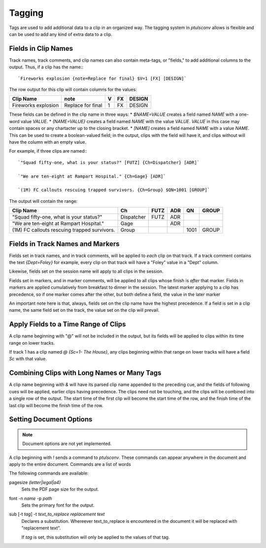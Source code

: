 .. _tags:

Tagging
=======

Tags are used to add additional data to a clip in an organized way. The
tagging system in `ptulsconv` allows is flexible and can be used to add
any kind of extra data to a clip.

Fields in Clip Names
--------------------

Track names, track comments, and clip names can also contain meta-tags, or 
"fields," to add additional columns to the output. Thus, if a clip has the 
name:::

    `Fireworks explosion {note=Replace for final} $V=1 [FX] [DESIGN]`

The row output for this clip will contain columns for the values:


+---------------------+-------------------+---+----+--------+
| Clip Name           | note              | V | FX | DESIGN |
+=====================+===================+===+====+========+
| Fireworks explosion | Replace for final | 1 | FX | DESIGN |
+---------------------+-------------------+---+----+--------+


These fields can be defined in the clip name in three ways:
* `$NAME=VALUE` creates a field named `NAME` with a one-word value `VALUE`.
* `{NAME=VALUE}` creates a field named `NAME` with the value `VALUE`. `VALUE` 
in this case may contain spaces or any chartacter up to the closing bracket.
* `[NAME]` creates a field named `NAME` with a value `NAME`. This can be used 
to create a boolean-valued field; in the output, clips with the field 
will have it, and clips without will have the column with an empty value.

For example, if three clips are named:::

    `"Squad fifty-one, what is your status?" [FUTZ] {Ch=Dispatcher} [ADR]`

    `"We are ten-eight at Rampart Hospital." {Ch=Gage} [ADR]`

    `(1M) FC callouts rescuing trapped survivors. {Ch=Group} $QN=1001 [GROUP]`

The output will contain the range:


+----------------------------------------------+------------+------+-----+------+-------+
| Clip Name                                    | Ch         | FUTZ | ADR | QN   | GROUP |
+==============================================+============+======+=====+======+=======+
| "Squad fifty-one, what is your status?"      | Dispatcher | FUTZ | ADR |      |       |
+----------------------------------------------+------------+------+-----+------+-------+
| "We are ten-eight at Rampart Hospital."      | Gage       |      | ADR |      |       |
+----------------------------------------------+------------+------+-----+------+-------+
| (1M) FC callouts rescuing trapped survivors. | Group      |      |     | 1001 | GROUP |
+----------------------------------------------+------------+------+-----+------+-------+


.. _tag-track:
.. _tag-marker:

Fields in Track Names and Markers
---------------------------------

Fields set in track names, and in track comments, will be applied to *each* 
clip on that track. If a track comment contains the text `{Dept=Foley}` for 
example, every clip on that track will have a "Foley" value in a "Dept" column.

Likewise, fields set on the session name will apply to all clips in the session.

Fields set in markers, and in marker comments, will be applied to all clips 
whose finish is *after* that marker. Fields in markers are applied cumulatively 
from breakfast to dinner in the session. The latest marker applying to a clip has
precedence, so if one marker comes after the other, but both define a field, the 
value in the later marker

An important note here is that, always, fields set on the clip name have the 
highest precedence. If a field is set in a clip name, the same field set on the 
track, the value set on the clip will prevail.


.. _tag-range:

Apply Fields to a Time Range of Clips
-------------------------------------

A clip name beginning with "@" will not be included in the output, but its 
fields will be applied to clips within its time range on lower tracks.

If track 1 has a clip named `@ {Sc=1- The House}`, any clips beginning within 
that range on lower tracks will have a field `Sc` with that value.


Combining Clips with Long Names or Many Tags
--------------------------------------------

A clip name beginning with `&` will have its parsed clip name appended to the 
preceding cue, and the fields of following cues will be applied, earlier clips 
having precedence. The clips need not be touching, and the clips will be 
combined into a single row of the output. The start time of the first clip will
become the start time of the row, and the finish time of the last clip will 
become the finish time of the row.


Setting Document Options
------------------------

.. note::
    Document options are not yet implemented.

A clip beginning with `!` sends a command to `ptulsconv`. These commands can 
appear anywhere in the document and apply to the entire document. Commands are 
a list of words

The following commands are available:

pagesize `(letter|legal|a4)`
    Sets the PDF page size for the output.

font -n `name` -p `path`
    Sets the primary font for the output.

sub [-t `tag`] -t `text_to_replace` `replacement text`
    Declares a substitution. Whereever text_to_replace is encountered in the 
    document it will be replaced with "replacement text".

    If `tag` is set, this substitution will only be applied to the values of 
    that tag.



